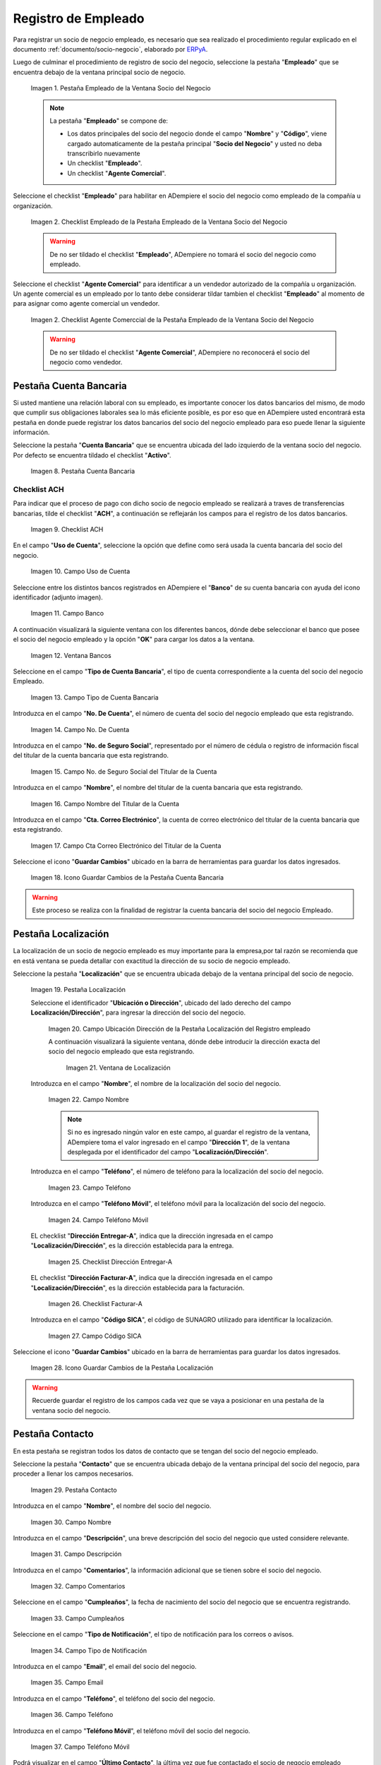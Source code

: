 .. _ERPyA: http://erpya.com
.. |Pestaña Empleado de la Ventana Socio del Negocio| image:: resources/employee-tab-of-the-business-partner-window.png
.. |Checklist Empleado de la Pestaña Empleado de la Ventana Socio del negocio| image:: resources/employee-checklist-of-the-employee-tab-of-the-business-partner-window.png
.. |Checklist Agente Comercial de la Pestaña Empleado de la Ventana Socio del Negocio| image:: resources/commercial-agent-checklist-of-the-employee-tab-of-the-business-partner-window.png
.. |Pestaña Cuenta Bancaria del Registro empleado| image:: resources/bank-account-tab-of-the-supplier-record.png
.. |Checklist ACH de la Pestaña Cuenta Bancaria del Registro empleado| image:: resources/ach-checklist-of-the-bank-account-tab-of-the-supplier-record.png
.. |Campo Uso de Cuenta de la Pestaña Cuenta Bancaria del Registro empleado| image:: resources/account-use-field-of-the-bank-account-tab-of-the-supplier-record.png
.. |Campo Banco de la Pestaña Cuenta Bancaria del Registro empleado| image:: resources/bank-field-of-the-bank-account-tab-of-the-supplier-record.png
.. |Ventana Bancos de la Pestaña Cuenta Bancaria del Registro empleado| image:: resources/banks-window-of-the-bank-account-tab-of-the-supplier-record.png
.. |Campo Tipo de Cuenta Bancaria de la Pestaña Cuenta Bancaria del Registro empleado| image:: resources/bank-account-type-field-of-the-bank-account-tab-of-the-supplier-record.png
.. |Campo Nro De Cuenta de la Pestaña Cuenta Bancaria del Registro empleado| image:: resources/account-number-field-of-the-bank-account-tab-of-the-supplier-record.png
.. |Campo No. de Seguro Social del Titular de la Cuenta de la Pestaña Cuenta Bancaria del Registro empleado| image:: resources/field-no-of-social-security-of-the-account-holder-of-the-bank-account-tab-of-the-employee-registry.png
.. |Campo Nombre del Titular de la Cuenta de la Pestaña Cuenta Bancaria del Registro empleado| image:: resources/account-holder-name-field-of-the-bank-account-tab-of-the-supplier-record.png
.. |Campo Cta Correo Electrónico del Titular de la Cuenta de la Pestaña Cuenta Bancaria del Registro empleado| image:: resources/cta-field-email-of-the-account-holder-of-the-bank-account-tab-of-the-supplier-record.png
.. |Icono Guardar Cambios de la Pestaña Cuenta Bancaria del Registro empleado| image:: resources/save-changes-icon-on-the-bank-account-tab-of-the-supplier-record.png
.. |Pestaña Localización del Registro empleado| image:: resources/provider-record-location-tab.png
.. |Campo Ubicación Dirección de la Pestaña Localización del Registro empleado| image:: resources/location-field-address-of-the-vendor-record-location-tab.png
.. |Ventana de Localización de la Pestaña Localización del Registro empleado| image:: resources/location-window-of-the-vendor-record-location-tab.png
.. |Campo Nombre de la Pestaña Localización del Registro empleado| image:: resources/field-name-of-the-supplier-record-location-tab.png
.. |Campo Teléfono de la Pestaña Localización del Registro empleado| image:: resources/phone-field-of-the-provider-record-location-tab.png
.. |Campo Teléfono Móvil de la Pestaña Localización del Registro empleado| image:: resources/mobile-phone-field-of-the-provider-record-location-tab.png
.. |Checklist Dirección Entregar-A de la Pestaña Localización del Registro empleado| image:: resources/address-checklist-deliver-to-from-the-supplier-record-location-tab.png
.. |Checklist Facturar-A de la Pestaña Localización del Registro empleado| image:: resources/address-bill-to-from-the-tab-location-of-the-supplier-record.png
.. |Campo Código SICA de la Pestaña Localización del Registro empleado| image:: resources/physical-code-field-of-the-supplier-record-location-tab.png
.. |Icono Guardar Cambios de la Pestaña Localización del Registro empleado| image:: resources/save-changes-icon-on-the-vendor-record-location-tab.png
.. |Pestaña Contacto del Registro empleado| image:: resources/supplier-record-contact-tab.png
.. |Campo Nombre de Contacto de la Pestaña Contacto del Registro empleado| image:: resources/contact-name-field-of-the-contact-tab-of-the-supplier-record.png
.. |Campo Descripción de Contacto de la Pestaña Contacto del Registro empleado| image:: resources/contact-description-field-of-the-contact-tab-of-the-supplier-record.png
.. |Campo Comentarios de Contacto de la Pestaña Contacto del Registro empleado| image:: resources/contact-comments-field-of-the-contact-tab-of-the-supplier-record.png
.. |Campo Cumpleaños de Contacto de la Pestaña Contacto del Registro empleado| image:: resources/contact-birthday-field-of-the-contact-tab-of-the-supplier-record.png
.. |Campo Tipo de Notificación de Contacto de la Pestaña Contacto del Registro empleado| image:: resources/contact-notification-type-field-of-the-contact-tab-of-the-supplier-record.png
.. |Campo Email de la Pestaña Contacto del Registro empleado| image:: resources/email-field-of-the-contact-tab-of-the-supplier-record.png
.. |Campo Teléfono de la Pestaña Contacto del Registro empleado| image:: resources/telephone-field-of-the-contact-tab-of-the-supplier-record.png
.. |Campo Teléfono Móvil de la Pestaña Contacto del Registro empleado| image:: resources/mobile-phone-field-of-the-contact-tab-of-the-supplier-record.png
.. |Campo Último Contacto de la Pestaña Contacto del Registro empleado| image:: resources/last-contact-field-of-the-contact-tab-of-the-supplier-record.png
.. |Campo Resultado Final de la Pestaña Contacto del Registro empleado| image:: resources/final-result-field-of-the-contact-tab-of-the-supplier-record.png
.. |Icono Guardar Cambios de la Pestaña Contacto del Registro empleado| image:: resources/icon-save-changes-of-the-contact-tab-of-the-supplier-record.png
.. |Pestaña Redes Sociales de la ventana socio del negocio| image:: resources/social-networks-tab-of-the-business-partner-window.png
.. |Campo aplicación soportada de la pestaña redes sociales de la ventana socio del negocio| image:: resources/supported-application-field-of-the-social-networks-tab-of-the-business-partner-window.png
.. |Campo tipo de aplicación de la pestaña redes sociales de la ventana socio de negocio| image:: resources/application-type-field-of-the-social-networks-tab-of-the-business-partner-window.png
.. |Campo nombre de cuenta de la pestaña redes sociales de la ventana socio del negocio| image:: resources/account-name-field-of-the-social-networks-tab-of-the-business-partner-window.png
.. |Campo descripción de la pestaña redes sociales de la ventana socio del negocio| image:: resources/description-field-of-the-social-networks-tab-of-the-business-partner-window.png
.. |Icono guardar cambios de la pestaña redes sociales de la ventana socio del negocio| image:: resources/save-changes-icon-on-the-social-media-tab-of-the-business-partner-window.png


.. _documento/socio-empleado:


**Registro de Empleado**
=========================

Para registrar un socio de negocio empleado, es necesario que sea realizado el procedimiento regular explicado en el documento :ref:`documento/socio-negocio`, elaborado por `ERPyA`_.

Luego de culminar el procedimiento de registro de socio del negocio, seleccione la pestaña "**Empleado**" que se encuentra debajo de la ventana principal socio de negocio.

    
    |Pestaña Empleado de la Ventana Socio del Negocio|

    Imagen 1. Pestaña Empleado de la Ventana Socio del Negocio

    .. note::

        La pestaña "**Empleado**" se compone de:

        - Los datos principales del socio del negocio donde el campo "**Nombre**" y "**Código**", viene cargado automaticamente de la pestaña principal "**Socio del Negocio**" y usted no deba transcribirlo nuevamente
  
        - Un checklist "**Empleado**".

        - Un checklist "**Agente Comercial**".



Seleccione el checklist "**Empleado**" para habilitar en ADempiere el socio del negocio como empleado de la compañía u organización. 

    |Checklist Empleado de la Pestaña Empleado de la Ventana Socio del Negocio|

    Imagen 2. Checklist Empleado de la Pestaña Empleado de la Ventana Socio del Negocio

    .. warning::

        De no ser tildado el checklist "**Empleado**", ADempiere no tomará el socio del negocio como empleado.

Seleccione el checklist "**Agente Comercial**" para identificar a un vendedor autorizado de la compañía u organización. Un agente comercial es un empleado por lo tanto debe considerar tildar tambien el checklist "**Empleado**" al momento de para asignar como agente comercial un vendedor.

    |Checklist Agente Comercial de la Pestaña Empleado de la Ventana Socio del Negocio|
    
    Imagen 2. Checklist Agente Comerccial de la Pestaña Empleado de la Ventana Socio del Negocio
    
    .. warning::
    
        De no ser tildado el checklist "**Agente Comercial**", ADempiere no reconocerá el socio del negocio como vendedor.



**Pestaña Cuenta Bancaria**
***************************

Si usted mantiene una relación laboral con su empleado, es importante conocer los datos bancarios del mismo, de modo que cumplir sus obligaciones laborales sea lo más eficiente posible, es por eso que en ADempiere usted encontrará esta pestaña en donde puede registrar los datos bancarios del socio del negocio empleado para eso puede llenar la siguiente información.

Seleccione la pestaña "**Cuenta Bancaria**" que se encuentra ubicada del lado izquierdo de la ventana socio del negocio. Por defecto se encuentra tildado el checklist "**Activo**".

    |Pestaña Cuenta Bancaria del Registro Empleado|

    Imagen 8. Pestaña Cuenta Bancaria

**Checklist ACH**
+++++++++++++++++

Para indicar que el proceso de pago con dicho socio de negocio empleado se realizará a traves de  transferencias bancarias, tilde el checklist "**ACH**", a continuación se reflejarán los campos para el registro de los datos bancarios.

    |Checklist ACH de la Pestaña Cuenta Bancaria del Registro Empleado|

    Imagen 9. Checklist ACH

En el campo "**Uso de Cuenta**", seleccione la opción que define como será usada la cuenta bancaria del socio del negocio.

    |Campo Uso de Cuenta de la Pestaña Cuenta Bancaria del Registro Empleado|

    Imagen 10. Campo Uso de Cuenta

Seleccione entre los distintos bancos registrados en ADempiere el "**Banco**" de su cuenta bancaria con ayuda del icono identificador (adjunto imagen).

    |Campo Banco de la Pestaña Cuenta Bancaria del Registro Empleado|

    Imagen 11. Campo Banco

A continuación visualizará la siguiente ventana con los diferentes bancos, dónde debe seleccionar el banco que posee el socio del negocio empleado y la opción "**OK**" para cargar los datos a la ventana.

    |Ventana Bancos de la Pestaña Cuenta Bancaria del Registro Empleado|

    Imagen 12. Ventana Bancos

Seleccione en el campo "**Tipo de Cuenta Bancaria**", el tipo de cuenta correspondiente a la cuenta del socio del negocio Empleado.

    |Campo Tipo de Cuenta Bancaria de la Pestaña Cuenta Bancaria del Registro empleado|

    Imagen 13. Campo Tipo de Cuenta Bancaria

Introduzca en el campo "**No. De Cuenta**", el número de cuenta del socio del negocio empleado que esta registrando.

    |Campo Nro De Cuenta de la Pestaña Cuenta Bancaria del Registro empleado|

    Imagen 14. Campo No. De Cuenta

Introduzca en el campo "**No. de Seguro Social**", representado por el número de cédula o registro de información fiscal del titular de la cuenta bancaria que esta registrando.

    |Campo No. de Seguro Social del Titular de la Cuenta de la Pestaña Cuenta Bancaria del Registro empleado|

    Imagen 15. Campo No. de Seguro Social del Titular de la Cuenta

Introduzca en el campo "**Nombre**", el nombre del titular de la cuenta bancaria que esta registrando.

    |Campo Nombre del Titular de la Cuenta de la Pestaña Cuenta Bancaria del Registro Empleado|

    Imagen 16. Campo Nombre del Titular de la Cuenta

Introduzca en el campo "**Cta. Correo Electrónico**", la cuenta de correo electrónico del titular de la cuenta bancaria que esta registrando.

    |Campo Cta Correo Electrónico del Titular de la Cuenta de la Pestaña Cuenta Bancaria del Registro Empleado|

    Imagen 17. Campo Cta Correo Electrónico del Titular de la Cuenta

Seleccione el icono "**Guardar Cambios**" ubicado en la barra de herramientas para guardar los datos ingresados.

    |Icono Guardar Cambios de la Pestaña Cuenta Bancaria del Registro empleado|

    Imagen 18. Icono Guardar Cambios de la Pestaña Cuenta Bancaria

.. warning::

    Este proceso se realiza con la finalidad de registrar la cuenta bancaria del socio del negocio Empleado.


**Pestaña Localización**
************************

La localización de un socio de negocio empleado es muy importante para la empresa,por tal razón se recomienda que en está ventana se pueda detallar con exactitud la dirección de su socio de negocio empleado. 


Seleccione la pestaña "**Localización**" que se encuentra ubicada debajo de la ventana principal del socio de negocio.

    |Pestaña Localización del Registro empleado|

    Imagen 19. Pestaña Localización

    Seleccione el identificador "**Ubicación o Dirección**", ubicado del lado derecho del campo **Localización/Dirección**", para ingresar la dirección del socio del negocio.

        |Campo Ubicación Dirección de la Pestaña Localización del Registro empleado|

        Imagen 20. Campo Ubicación Dirección de la Pestaña Localización del Registro empleado

        A continuación visualizará la siguiente ventana, dónde debe introducir la dirección exacta del socio del negocio empleado que esta registrando.

            |Ventana de Localización de la Pestaña Localización del Registro empleado|

            Imagen 21. Ventana de Localización

    Introduzca en el campo "**Nombre**", el nombre de la localización del socio del negocio.

        |Campo Nombre de la Pestaña Localización del Registro empleado|

        Imagen 22. Campo Nombre

        .. note::

            Si no es ingresado ningún valor en este campo, al guardar el registro de la ventana, ADempiere toma el valor ingresado en el campo "**Dirección 1**", de la ventana desplegada por el identificador del campo "**Localización/Dirección**".

    Introduzca en el campo "**Teléfono**", el número de teléfono para la localización del socio del negocio.

        |Campo Teléfono de la Pestaña Localización del Registro empleado|

        Imagen 23. Campo Teléfono

    Introduzca en el campo "**Teléfono Móvil**", el teléfono móvil para la localización del socio del negocio.

        |Campo Teléfono Móvil de la Pestaña Localización del Registro empleado|

        Imagen 24. Campo Teléfono Móvil

    EL checklist "**Dirección Entregar-A**", indica que la dirección ingresada en el campo "**Localización/Dirección**", es la dirección establecida para la entrega.

        |Checklist Dirección Entregar-A de la Pestaña Localización del Registro empleado|

        Imagen 25. Checklist Dirección Entregar-A

    EL checklist "**Dirección Facturar-A**", indica que la dirección ingresada en el campo "**Localización/Dirección**", es la dirección establecida para la facturación.

        |Checklist Facturar-A de la Pestaña Localización del Registro empleado|

        Imagen 26. Checklist Facturar-A

    Introduzca en el campo "**Código SICA**", el código de SUNAGRO utilizado para identificar la localización.

        |Campo Código SICA de la Pestaña Localización del Registro empleado|

        Imagen 27. Campo Código SICA

Seleccione el icono "**Guardar Cambios**" ubicado en la barra de herramientas para guardar los datos ingresados.

    |Icono Guardar Cambios de la Pestaña Localización del Registro empleado|

    Imagen 28. Icono Guardar Cambios de la Pestaña Localización

.. warning::

    Recuerde guardar el registro de los campos cada vez que se vaya a posicionar en una pestaña de la ventana socio del negocio.

**Pestaña Contacto**
********************

En esta pestaña se registran todos los datos de contacto que se tengan del socio del negocio empleado.

Seleccione la pestaña "**Contacto**" que se encuentra ubicada debajo de la ventana principal del socio del negocio, para proceder a llenar los campos necesarios.

    |Pestaña Contacto del Registro empleado|

    Imagen 29. Pestaña Contacto

Introduzca en el campo "**Nombre**", el nombre del socio del negocio.

    |Campo Nombre de Contacto de la Pestaña Contacto del Registro empleado|

    Imagen 30. Campo Nombre

Introduzca en el campo "**Descripción**", una breve descripción del socio del negocio que usted considere relevante.

    |Campo Descripción de Contacto de la Pestaña Contacto del Registro empleado|

    Imagen 31. Campo Descripción

Introduzca en el campo "**Comentarios**", la información adicional que se tienen sobre el socio del negocio.

    |Campo Comentarios de Contacto de la Pestaña Contacto del Registro empleado|

    Imagen 32. Campo Comentarios

Seleccione en el campo "**Cumpleaños**", la fecha de nacimiento del socio del negocio que se encuentra registrando.

    |Campo Cumpleaños de Contacto de la Pestaña Contacto del Registro empleado|

    Imagen 33. Campo Cumpleaños

Seleccione en el campo "**Tipo de Notificación**", el tipo de notificación para los correos o avisos.

    |Campo Tipo de Notificación de Contacto de la Pestaña Contacto del Registro empleado|

    Imagen 34. Campo Tipo de Notificación

Introduzca en el campo "**Email**", el email del socio del negocio.

    |Campo Email de la Pestaña Contacto del Registro empleado|

    Imagen 35. Campo Email

Introduzca en el campo "**Teléfono**", el teléfono del socio del negocio.

    |Campo Teléfono de la Pestaña Contacto del Registro empleado|

    Imagen 36. Campo Teléfono

Introduzca en el campo "**Teléfono Móvil**", el teléfono móvil del socio del negocio.

    |Campo Teléfono Móvil de la Pestaña Contacto del Registro empleado|

    Imagen 37. Campo Teléfono Móvil

Podrá visualizar en el campo "**Último Contacto**", la última vez que fue contactado el socio de negocio empleado 

    |Campo Último Contacto de la Pestaña Contacto del Registro empleado|

    Imagen 38. Campo Último Contacto

Podrá visualizar en el campo "**Resultado Final**", el resultado del último contacto realizado con el socio del negocio.

    |Campo Resultado Final de la Pestaña Contacto del Registro empleado|

    Imagen 39. Campo Resultado Final

Seleccione el icono "**Guardar Cambios**" ubicado en la barra de herramientas para guardar los datos ingresados.

    |Icono Guardar Cambios de la Pestaña Contacto del Registro empleado|

    Imagen 40. Icono Guardar Cambios de la Pestaña Contacto

.. note::

    Este procedimiento realizado aplica solo para los **Socios del Negocio** que cumplan el rol de **empleado**.


**Pestaña Redes Sociales**
**************************

En la actualidad una de las mejores formas de comunicación de expasión y de marketing digital de cualquier socio de negocio es a traves de las redes sociales, es por eso que Adempiere siempre a la par a la nuevas innovaciones en el campo tecnológico y social ha creado nuevas funcionalidades que permitan la adaptación de ADempiere con la red social Telegram y así el usuario puede consultar información de cómo generar reportes de “Saldos Abiertos”, “Detalle de Facturas y Margen”, entre otros reportes que son requeridos por el mismo de cierta en manera en su momento. Por tal motivo es importante mantener actualizada y configurada la información es está nueva pestaña. 

Seleccione la pestaña "**Redes sociales**" que se encuentra ubicada del lado izquierdo de la ventana socio del negocio.

    |Pestaña Redes Sociales de la ventana socio del negocio|

    Imagen 41. Pestaña Redes Sociales


Seleccione en el campo "**Aplicación Soportada**”, la opción "**Telegram**”, ya que para este momento es la aplicación que está soportada en ADempiere

    |Campo aplicación soportada de la pestaña redes sociales de la ventana socio del negocio|

    Imagen 42. Campo Aplicación Soportada

Seleccione el "**Tipo de Aplicación**" entre las distintas redes sociales disponibles.

    |Campo tipo de aplicación de la pestaña redes sociales de la ventana socio de negocio|

    Imagen 43. Campo Tipo de Aplicación

Introduzca en el campo "**Nombre de Cuenta**" , el nombre de la red social seleccionada en el campo "**Aplicación Soportada**" del socio de negocio empleado, por ser una  nueva cuenta automaticamente se tildará con el checklist "**Activo**". Si usted no desea utilizar más este registro puede inactivarlo

    |Campo nombre de cuenta de la pestaña redes sociales de la ventana socio del negocio|

    Imagen 44. Campo Nombre de Cuenta

Introduzca en el campo "**Descripción**" una breve descripción del la red social creada a ese socio de negocio empleado.

    |Campo descripción de la pestaña redes sociales de la ventana socio del negocio|

    Imagen 45. Campo Descripción de la pestaña redes sociales de la ventana Socio del Negocio            

Guarde el registro de los campos seleccionando el icono “Guardar Cambios”, ubicado en la barra de herramientas de ADempiere.

    |Icono guardar cambios de la pestaña redes sociales de la ventana socio del negocio|

    Imagen 46. Icono Guardar Cambios

